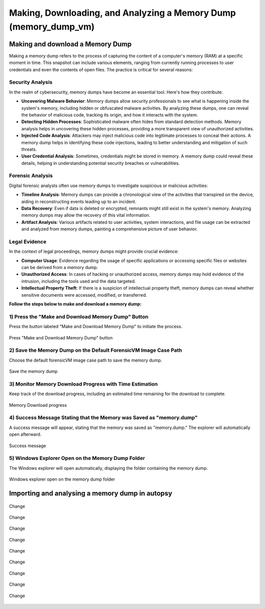 Making, Downloading, and Analyzing a Memory Dump (memory_dump_vm)
=================================================================

Making and download a Memory Dump
*********************************
Making a memory dump refers to the process of capturing the content of a computer's memory (RAM) at a specific moment in time. This snapshot can include various elements, ranging from currently running processes to user credentials and even the contents of open files. The practice is critical for several reasons:

Security Analysis
-----------------
In the realm of cybersecurity, memory dumps have become an essential tool. Here's how they contribute:

- **Uncovering Malware Behavior**: Memory dumps allow security professionals to see what is happening inside the system's memory, including hidden or obfuscated malware activities. By analyzing these dumps, one can reveal the behavior of malicious code, tracking its origin, and how it interacts with the system.
- **Detecting Hidden Processes**: Sophisticated malware often hides from standard detection methods. Memory analysis helps in uncovering these hidden processes, providing a more transparent view of unauthorized activities.
- **Injected Code Analysis**: Attackers may inject malicious code into legitimate processes to conceal their actions. A memory dump helps in identifying these code injections, leading to better understanding and mitigation of such threats.
- **User Credential Analysis**: Sometimes, credentials might be stored in memory. A memory dump could reveal these details, helping in understanding potential security breaches or vulnerabilities.

Forensic Analysis
-----------------
Digital forensic analysts often use memory dumps to investigate suspicious or malicious activities:

- **Timeline Analysis**: Memory dumps can provide a chronological view of the activities that transpired on the device, aiding in reconstructing events leading up to an incident.
- **Data Recovery**: Even if data is deleted or encrypted, remnants might still exist in the system's memory. Analyzing memory dumps may allow the recovery of this vital information.
- **Artifact Analysis**: Various artifacts related to user activities, system interactions, and file usage can be extracted and analyzed from memory dumps, painting a comprehensive picture of user behavior.

Legal Evidence
--------------
In the context of legal proceedings, memory dumps might provide crucial evidence:

- **Computer Usage**: Evidence regarding the usage of specific applications or accessing specific files or websites can be derived from a memory dump.
- **Unauthorized Access**: In cases of hacking or unauthorized access, memory dumps may hold evidence of the intrusion, including the tools used and the data targeted.
- **Intellectual Property Theft**: If there is a suspicion of intellectual property theft, memory dumps can reveal whether sensitive documents were accessed, modified, or transferred.

**Follow the steps below to make and download a memory dump:**

1) Press the "Make and Download Memory Dump" Button
---------------------------------------------------
Press the button labeled "Make and Download Memory Dump" to initiate the process.

.. figure:: img/memory_dump_0001.jpg
   :alt: Press "Make and Download Memory Dump" button
   :align: center

   Press "Make and Download Memory Dump" button

2) Save the Memory Dump on the Default ForensicVM Image Case Path
-----------------------------------------------------------------
Choose the default forensicVM image case path to save the memory dump.

.. figure:: img/memory_dump_0002.jpg
   :alt: Save the memory dump
   :align: center

   Save the memory dump

3) Monitor Memory Download Progress with Time Estimation
-------------------------------------------------------
Keep track of the download progress, including an estimated time remaining for the download to complete.

.. figure:: img/memory_dump_0003.jpg
   :alt: Memory Download progress
   :align: center

   Memory Download progress

4) Success Message Stating that the Memory was Saved as "memory.dump"
--------------------------------------------------------------------
A success message will appear, stating that the memory was saved as "memory.dump." The explorer will automatically open afterward.

.. figure:: img/memory_dump_0005.jpg
   :alt: Success message
   :align: center

   Success message

5) Windows Explorer Open on the Memory Dump Folder
--------------------------------------------------
The Windows explorer will open automatically, displaying the folder containing the memory dump.

.. figure:: img/memory_dump_0006.jpg
   :alt: Windows explorer open on the memory dump folder
   :align: center

   Windows explorer open on the memory dump folder


Importing and analysing a memory dump in autopsy
*************************************************

.. figure:: img/memory_dump_0007.jpg
   :alt: Change
   :align: center

   Change

.. figure:: img/memory_dump_0008.jpg
   :alt: Change
   :align: center

   Change

.. figure:: img/memory_dump_0009.jpg
   :alt: Change
   :align: center

   Change

.. figure:: img/memory_dump_0010.jpg
   :alt: Change
   :align: center

   Change

.. figure:: img/memory_dump_0011.jpg
   :alt: Change
   :align: center

   Change

.. figure:: img/memory_dump_0012.jpg
   :alt: Change
   :align: center

   Change

.. figure:: img/memory_dump_0013.jpg
   :alt: Change
   :align: center

   Change

.. figure:: img/memory_dump_0014.jpg
   :alt: Change
   :align: center

   Change

.. figure:: img/memory_dump_0015.jpg
   :alt: Change
   :align: center

   Change
